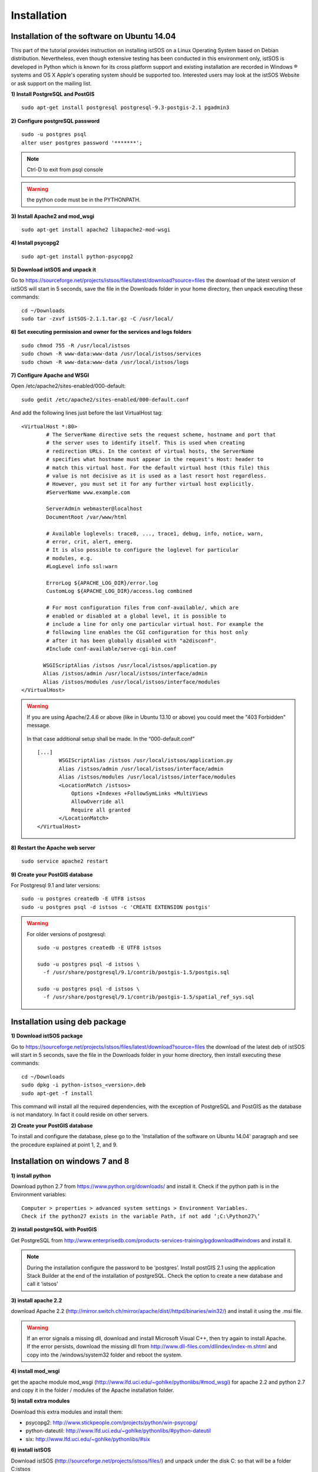 .. _installation:

==============
Installation
==============

---------------------------------------------
Installation of the software on Ubuntu 14.04
---------------------------------------------
This part of the tutorial provides instruction on installing istSOS on a Linux Operating System based on Debian distribution. Nevertheless, even though extensive testing has been conducted in this environment only, istSOS is developed in Python which is known for its cross platform support and existing installation are recorded in Windows ® systems and OS X Apple's operating system should be supported too. Interested users may look at the istSOS Website or ask support on the mailing list.

**1) Install PostgreSQL and PostGIS**

::
    
    sudo apt-get install postgresql postgresql-9.3-postgis-2.1 pgadmin3
    
**2) Configure postgreSQL password**

::
    
    sudo -u postgres psql
    alter user postgres password '*******'; 

.. note:: Ctrl-D to exit from psql console

.. warning:: the python code must be in the PYTHONPATH.

.. seealso:: http://sphinx.pocoo.org/markup/desc.html
    
**3) Install Apache2 and mod_wsgi**

::

    sudo apt-get install apache2 libapache2-mod-wsgi
    
**4) Install psycopg2**

::
    
    sudo apt-get install python-psycopg2


**5) Download istSOS and unpack it**

Go to `<https://sourceforge.net/projects/istsos/files/latest/download?source=files>`_ the download of the latest version of istSOS will start in 5 seconds, save the file in the Downloads folder in your home directory, then unpack executing these commands:

::
    
    cd ~/Downloads
    sudo tar -zxvf istSOS-2.1.1.tar.gz -C /usr/local/ 

**6) Set executing permission and owner for the services and logs folders**

::
    
    sudo chmod 755 -R /usr/local/istsos
    sudo chown -R www-data:www-data /usr/local/istsos/services
    sudo chown -R www-data:www-data /usr/local/istsos/logs

**7) Configure Apache and WSGI**

Open /etc/apache2/sites-enabled/000-default:

::
    
    sudo gedit /etc/apache2/sites-enabled/000-default.conf

And add the following lines just before the last VirtualHost  tag:

::

    <VirtualHost *:80>
	    # The ServerName directive sets the request scheme, hostname and port that
	    # the server uses to identify itself. This is used when creating
	    # redirection URLs. In the context of virtual hosts, the ServerName
	    # specifies what hostname must appear in the request's Host: header to
	    # match this virtual host. For the default virtual host (this file) this
	    # value is not decisive as it is used as a last resort host regardless.
	    # However, you must set it for any further virtual host explicitly.
	    #ServerName www.example.com

	    ServerAdmin webmaster@localhost
	    DocumentRoot /var/www/html

	    # Available loglevels: trace8, ..., trace1, debug, info, notice, warn,
	    # error, crit, alert, emerg.
	    # It is also possible to configure the loglevel for particular
	    # modules, e.g.
	    #LogLevel info ssl:warn

	    ErrorLog ${APACHE_LOG_DIR}/error.log
	    CustomLog ${APACHE_LOG_DIR}/access.log combined

	    # For most configuration files from conf-available/, which are
	    # enabled or disabled at a global level, it is possible to
	    # include a line for only one particular virtual host. For example the
	    # following line enables the CGI configuration for this host only
	    # after it has been globally disabled with "a2disconf".
	    #Include conf-available/serve-cgi-bin.conf

           WSGIScriptAlias /istsos /usr/local/istsos/application.py
           Alias /istsos/admin /usr/local/istsos/interface/admin
           Alias /istsos/modules /usr/local/istsos/interface/modules
    </VirtualHost> 

.. warning::

    If you are using Apache/2.4.6 or above (like in Ubuntu 13.10 or above) 
    you could meet the "403 Forbidden" message.
    
    
    .. figure::  images/forbidden.png
   
   
    In that case additional setup shall be made. In the “000-default.conf” 
   
    ::
        
        [...]
               WSGIScriptAlias /istsos /usr/local/istsos/application.py
               Alias /istsos/admin /usr/local/istsos/interface/admin
               Alias /istsos/modules /usr/local/istsos/interface/modules
               <LocationMatch /istsos>
                   Options +Indexes +FollowSymLinks +MultiViews
                   AllowOverride all
                   Require all granted
               </LocationMatch>
        </VirtualHost> 
    
**8) Restart the Apache web server**

::

    sudo service apache2 restart 
    
**9) Create your PostGIS database**

For Postgresql 9.1 and later versions:

::

    sudo -u postgres createdb -E UTF8 istsos
    sudo -u postgres psql -d istsos -c 'CREATE EXTENSION postgis'

.. warning::

    For older versions of postgresql:
    
    ::
        
        sudo -u postgres createdb -E UTF8 istsos

        sudo -u postgres psql -d istsos \
          -f /usr/share/postgresql/9.1/contrib/postgis-1.5/postgis.sql

        sudo -u postgres psql -d istsos \
          -f /usr/share/postgresql/9.1/contrib/postgis-1.5/spatial_ref_sys.sql

------------------------------
Installation using deb package
------------------------------

**1) Download istSOS package**

Go to `<https://sourceforge.net/projects/istsos/files/latest/download?source=files>`_ the download of the latest deb of istSOS will start in 5 seconds, save the file in the Downloads folder in your home directory, then install executing these commands:

::
    
    cd ~/Downloads
    sudo dpkg -i python-istsos_<version>.deb
    sudo apt-get -f install 

This command will install all the required dependencies, with the exception of PostgreSQL and PostGIS as the database is not mandatory. In fact it could reside on other servers.


**2) Create your PostGIS database**

To install and configure the database, plese go to the 'Installation of the software on Ubuntu 14.04' paragraph and see the procedure explained at point 1, 2, and 9.

--------------------------------
Installation on windows 7 and 8
--------------------------------

**1) install python**

Download python 2.7 from `<https://www.python.org/downloads/>`_ and install it. Check if the python path is in the Environment variables:

::

    Computer > properties > advanced system settings > Environment Variables.
    Check if the python27 exists in the variable Path, if not add ‘;C:\Python27\’

**2) install postgreSQL with PostGIS**

Get PostgreSQL from `<http://www.enterprisedb.com/products-services-training/pgdownload#windows>`_ and install it.

.. note::
    During the installation configure the password to be ‘postgres’.
    Install postGIS 2.1 using the application Stack Builder at the end of the installation of   
    postgreSQL. Check the option to create a new database and call it ‘istsos’


**3) install apache 2.2**

download Apache 2.2  (`<http://mirror.switch.ch/mirror/apache/dist//httpd/binaries/win32/>`_) and install it using the .msi file. 

.. warning::
    If an error signals a missing dll, download and install Microsoft Visual C++, then try again to install Apache. If the error persists, download the missing dll from `<http://www.dll-files.com/dllindex/index-m.shtml>`_ and copy into the /windows/system32 folder and reboot the system.

**4) install mod_wsgi**

get the apache module mod_wsgi (`<http://www.lfd.uci.edu/~gohlke/pythonlibs/#mod_wsgi>`_) for apache 2.2 and python 2.7 and copy it in the folder / modules of the Apache installation folder.

**5) install extra modules**

Download this extra modules and install them:

* psycopg2: `<http://www.stickpeople.com/projects/python/win-psycopg/>`_
* python-dateutil: `<http://www.lfd.uci.edu/~gohlke/pythonlibs/#python-dateutil>`_
* six: `<http://www.lfd.uci.edu/~gohlke/pythonlibs/#six>`_

**6) install istSOS**

Download istSOS (`<http://sourceforge.net/projects/istsos/files/>`_) and unpack under the disk C: so that will be a folder C:\istsos

**7) Configure apache2**

Go to the folder where Apache is installed, modify the permissions of conf/httpd.conf and conf/extra/httpd-vhosts.conf so that they are writable from Everyone.
Open conf/httpd.conf with a text editor and add this line:

::

    LoadModule wsgi_module modules/mod_wsgi.so #close to the others LoadModule lines
    
    Uncomment the line 'Include conf/extra/httpd-vhosts.conf' (remove the #) 

Open conf/extra/httpd-vhosts.conf, delete the two examples of <VirtualHost> and paste the following code. Modify the paths so they correspond to the Apache and istSOS folders.

::

    <VirtualHost *:80>
            ServerAdmin webmaster@localhost
            DocumentRoot "C:/Apache2/htdocs"
            <Directory />
                    Options FollowSymLinks
                    AllowOverride None
            </Directory>

            <Directory C:/Apache2/htdocs/>
                    Options Indexes FollowSymLinks MultiViews
                    AllowOverride None
                    Order allow,deny
                    allow from all
            </Directory>
            
            ScriptAlias /cgi-bin/ "c:/Apache2/cgi-bin/"
            <Directory "c:/Apache2/cgi-bin">
                    AllowOverride None
                    Options +ExecCGI -MultiViews +SymLinksIfOwnerMatch
                    Order allow,deny
                    Allow from all
            </Directory>

            ErrorLog "c:/Apache2/logs/error.log"
            LogLevel warn
            CustomLog "c:/Apache2/logs/access.log" combined
            Alias /doc/ "c:/Apache2/manual/"
           
            <Directory "c:/Apache2/manual/">
                    Options Indexes MultiViews FollowSymLinks
                    AllowOverride None
                    Order deny,allow
                    Deny from all
                    Allow from 127.0.0.1
            </Directory>
           
            WSGIScriptAlias /istsos "c:/istsos/application.py"
            <Location "/istsos">
                    Options Indexes MultiViews FollowSymLinks
                    AllowOverride None
                    Order deny,allow
                    Deny from all
                    Allow from 127.0.0.1
            </Location>
            Alias /istsos/admin "c:/istsos/interface/admin"
            Alias /istsos/modules "c:/istsos/interface/modules"
    </VirtualHost>

**8) restart Apache 2.2**

Restart apache 2.2 using the icon or:

::

    control panel > system and security > administrative tools > services
    click on Apache 2.2 and then on restart.

-----------------------
Check the installation
-----------------------

Now istSOS is up and running. Open a web browser and go to `<http://localhost/istsos/admin>`_. You should see the istSOS Web Admin page. 

.. note::
    If an error occurs, take a look at the Apache error log with this command to understand what’s going wrong
    
    In *Ubuntu* try:
    
    :: 
    
        tail -f /var/log/apache2/error.log 
    
    In Windows open the file:
    
    :: 
        
        <Apache2.2 folder>\logs\error.log














